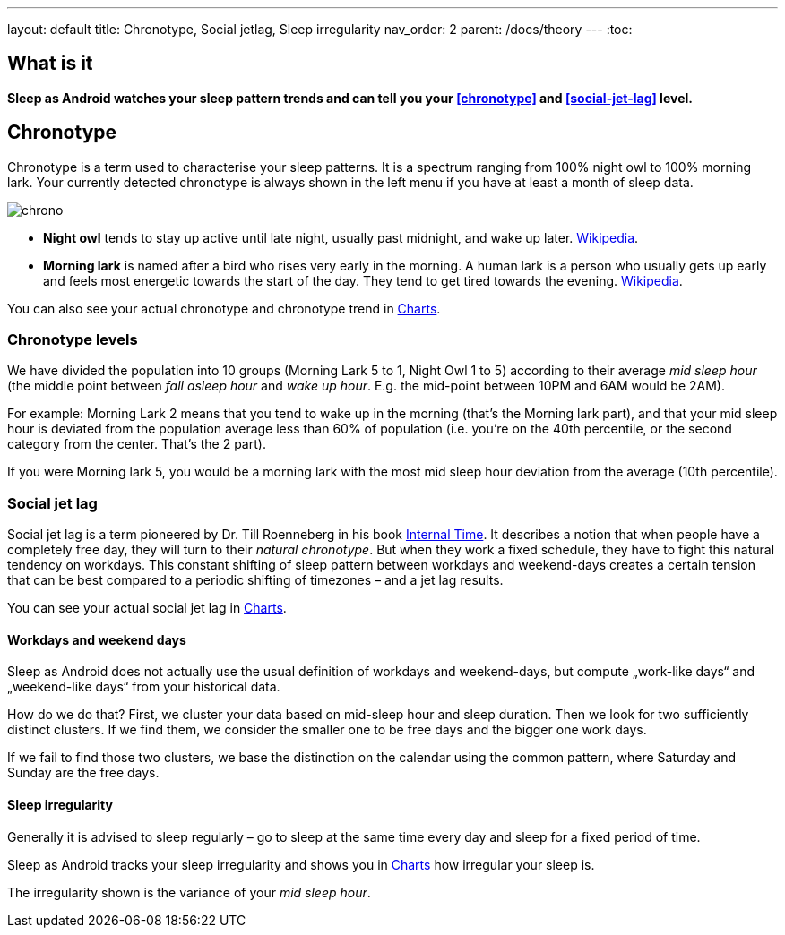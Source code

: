 ---
layout: default
title: Chronotype, Social jetlag, Sleep irregularity
nav_order: 2
parent: /docs/theory
---
:toc:

## What is it
*Sleep as Android watches your sleep pattern trends and can tell you your <<chronotype>> and <<social-jet-lag>> level.*

## Chronotype
Chronotype is a term used to characterise your sleep patterns. It is a spectrum ranging from 100% night owl to 100% morning lark. Your currently detected chronotype is always shown in the left menu if you have at least a month of sleep data.

[.text-center]
image:chrono.png[]

- *Night owl* tends to stay up active until late night, usually past midnight, and wake up later. link:https://en.wikipedia.org/wiki/Night_owl_(person)[Wikipedia].
- *Morning lark* is named after a bird who rises very early in the morning. A human lark is a person who usually gets up early and feels most energetic towards the start of the day. They tend to get tired towards the evening. link:https://en.wikipedia.org/wiki/Lark_(person)[Wikipedia].

You can also see your actual chronotype and chronotype trend in link:/docs/theory/charts.html[Charts].

### Chronotype levels
We have divided the population into 10 groups (Morning Lark 5 to 1, Night Owl 1 to 5) according to their average _mid sleep hour_ (the middle point between _fall asleep hour_ and _wake up hour_. E.g. the mid-point between 10PM and 6AM would be 2AM).

For example: Morning Lark 2 means that you tend to wake up in the morning (that’s the Morning lark part), and that your mid sleep hour is deviated from the population average less than 60% of population (i.e. you’re on the 40th percentile, or the second category from the center. That’s the 2 part).

If you were Morning lark 5, you would be a morning lark with the most mid sleep hour deviation from the average (10th percentile).

### Social jet lag
Social jet lag is a term pioneered by Dr. Till Roenneberg in his book link:https://www.amazon.com/gp/product/0674065859/ref=as_li_tl?ie=UTF8&camp=1789&creative=9325&creativeASIN=0674065859&linkCode=as2&tag=sleeasandr-20&linkId=297ccdc6a04b2832373b0c41ca26f44f[Internal Time]. It describes a notion that when people have a completely free day, they will turn to their _natural chronotype_. But when they work a fixed schedule, they have to fight this natural tendency on workdays. This constant shifting of sleep pattern between workdays and weekend-days creates a certain tension that can be best compared to a periodic shifting of timezones – and a jet lag results.

You can see your actual social jet lag in link:/docs/theory/charts.html[Charts].

#### Workdays and weekend days
Sleep as Android does not actually use the usual definition of workdays and weekend-days, but compute „work-like days“ and „weekend-like days“ from your historical data.

How do we do that? First, we cluster your data based on mid-sleep hour and sleep duration. Then we look for two sufficiently distinct clusters. If we find them, we consider the smaller one to be free days and the bigger one work days.

If we fail to find those two clusters, we base the distinction on the calendar using the common pattern, where Saturday and Sunday are the free days.

#### Sleep irregularity
Generally it is advised to sleep regularly – go to sleep at the same time every day and sleep for a fixed period of time.

Sleep as Android tracks your sleep irregularity and shows you in link:/docs/theory/charts.html[Charts] how irregular your sleep is.

The irregularity shown is the variance of your _mid sleep hour_.